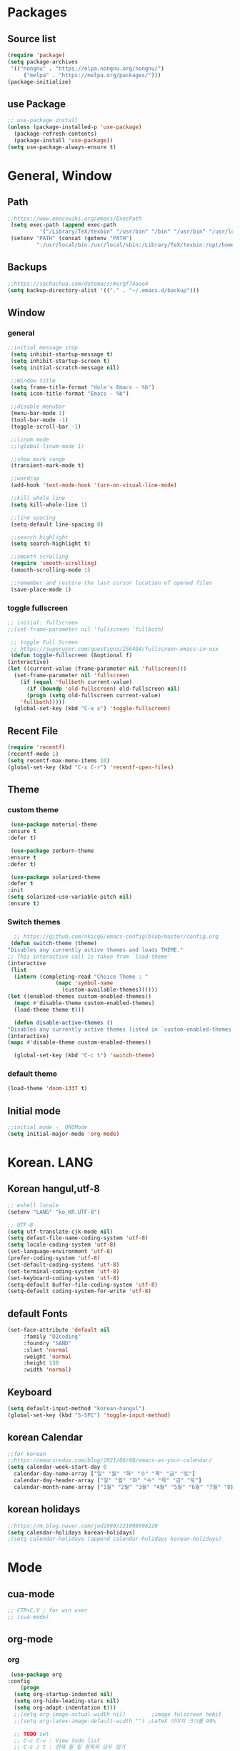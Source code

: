* Packages
** Source list
   #+begin_src emacs-lisp :tangle yes
     (require 'package)
     (setq package-archives
      '(("nongnu" . "https://elpa.nongnu.org/nongnu/")
	      ("melpa" . "https://melpa.org/packages/")))
     (package-initialize)
   #+end_src
** use Package
   #+begin_src emacs-lisp :tangle yes
     ;; use-package install
     (unless (package-installed-p 'use-package)
       (package-refresh-contents)
       (package-install 'use-package))
     (setq use-package-always-ensure t)
   #+end_src
* General, Window
** Path
   #+begin_src emacs-lisp :tangle yes
	  ;;https://www.emacswiki.org/emacs/ExecPath
	   (setq exec-path (append exec-path
			    '("/Library/TeX/texbin" "/usr/bin" "/bin" "/usr/bin" "/usr/local/bin" "/sbin" "/opt/homebrew/bin" "/opt/homebrew/sbin")))
	   (setenv "PATH" (concat (getenv "PATH")
			   ":/usr/local/bin:/usr/local/sbin:/Library/TeX/texbin:/opt/homebrew/bin:/opt/homebrew/sbin:opt/homebrew/lib/pkgconfig"))
   #+end_src
** Backups
   #+begin_src emacs-lisp :tangle yes
     ;;https://sachachua.com/dotemacs/#orgf74aae4
     (setq backup-directory-alist '(("." . "~/.emacs.d/backup")))
   #+end_src
** Window
*** general
    #+begin_src emacs-lisp :tangle yes
     ;;initial message stop
      (setq inhibit-startup-message t)
      (setq inhibit-startup-screen t)
      (setq initial-scratch-message nil)

      ;;Window title 
      (setq frame-title-format "dole's Emacs - %b")
      (setq icon-title-format "Emacs - %b")

      ;;disable menubar
      (menu-bar-mode 1)
      (tool-bar-mode -1)
      (toggle-scroll-bar -1) 

      ;;linum mode
      ;;(global-linum-mode 1)

      ;;show mark range
      (transient-mark-mode t)

      ;;wordrap
      (add-hook 'text-mode-hook 'turn-on-visual-line-mode)

      ;;kill whole line
      (setq kill-whole-line 1)

      ;;line spacing
      (setq-default line-spacing 8)

      ;;search highlight
      (setq search-highlight t)

      ;;smooth scrolling
      (require 'smooth-scrolling)
      (smooth-scrolling-mode 1)

      ;;remember and restore the last cursor location of opened files
      (save-place-mode 1)
    #+end_src
*** toggle fullscreen
    #+begin_src emacs-lisp :tangle yes
    ;; initial: fullscreen
    ;;(set-frame-parameter nil 'fullscreen 'fullboth)
    #+end_src
  
   #+begin_src emacs-lisp :tangle yes
     ;; toggle Full Screen
     ;; https://superuser.com/questions/256404/fullscreen-emacs-in-osx   
     (defun toggle-fullscreen (&optional f)
	(interactive)
	(let ((current-value (frame-parameter nil 'fullscreen)))
	  (set-frame-parameter nil 'fullscreen
	    (if (equal 'fullboth current-value)
	      (if (boundp 'old-fullscreen) old-fullscreen nil)
	      (progn (setq old-fullscreen current-value)
		'fullboth)))))
      (global-set-key (kbd "C-x x") 'toggle-fullscreen)
   #+end_src
** Recent File
    #+begin_src emacs-lisp :tangle yes
     (require 'recentf)
     (recentf-mode 1)
     (setq recentf-max-menu-items 10)
     (global-set-key (kbd "C-x C-r") 'recentf-open-files)
    #+end_src
** Theme
*** custom theme
    #+begin_src emacs-lisp :tangle yes
      (use-package material-theme
	 :ensure t
	 :defer t)

      (use-package zenburn-theme
	 :ensure t
	 :defer t)

      (use-package solarized-theme
	 :defer t
	 :init
	 (setq solarized-use-variable-pitch nil)
	 :ensure t)
   #+end_src
*** Switch themes
   #+begin_src emacs-lisp :tangle yes
      ;; https://github.com/nkicg6/emacs-config/blob/master/config.org
     (defun switch-theme (theme)
	"Disables any currently active themes and loads THEME."
	;; This interactive call is taken from `load-theme'
	(interactive
	 (list
	  (intern (completing-read "Choice Theme : "
				   (mapc 'symbol-name
					 (custom-available-themes))))))
	(let ((enabled-themes custom-enabled-themes))
	  (mapc #'disable-theme custom-enabled-themes)
	  (load-theme theme t)))

      (defun disable-active-themes ()
	"Disables any currently active themes listed in `custom-enabled-themes'."
	(interactive)
	(mapc #'disable-theme custom-enabled-themes))

      (global-set-key (kbd "C-c t") 'switch-theme)
    #+end_src
*** default theme
    #+begin_src emacs-lisp :tangle yes
      (load-theme 'doom-1337 t)
    #+end_src
** Initial mode
   #+begin_src emacs-lisp :tangle yes
     ;;initial mode -  ORGMode
     (setq initial-major-mode 'org-mode)

   #+end_src
* Korean. LANG
** Korean hangul,utf-8
  #+begin_src emacs-lisp :tangle yes
    ;; eshell locale
    (setenv "LANG" "ko_KR.UTF-8")

    ;; UTF-8
    (setq utf-translate-cjk-mode nil)
    (setq defaut-file-name-coding-system 'utf-8)
    (setq locale-coding-system 'utf-8)
    (set-language-environment 'utf-8)
    (prefer-coding-system 'utf-8)
    (set-default-coding-systems 'utf-8)
    (set-terminal-coding-system 'utf-8)
    (set-keyboard-coding-system 'utf-8)
    (setq-default buffer-file-coding-system 'utf-8)
    (setq-default coding-system-for-write 'utf-8) 
  #+end_src
** default Fonts
   #+begin_src emacs-lisp :tangle yes
    (set-face-attribute 'default nil
		 :family "D2coding"
		 :foundry "SAND"
		 :slant 'normal
		 :weight 'normal
		 :height 130
		 :width 'normal)
  #+end_src
** Keyboard
   #+begin_src emacs-lisp :tangle yes
    (setq default-input-method "korean-hangul")
    (global-set-key (kbd "S-SPC") 'toggle-input-method)
   #+end_src
** korean Calendar
   #+begin_src emacs-lisp :tangle yes
     ;;for korean
     ;;https://emacsredux.com/blog/2021/06/08/emacs-as-your-calendar/
     (setq calendar-week-start-day 0 
	   calendar-day-name-array ["일" "월" "화" "수" "목" "금" "토"]
	   calendar-day-header-array ["일" "월" "화" "수" "목" "금" "토"]
	   calendar-month-name-array ["1월" "2월" "3월" "4월" "5월" "6월" "7월" "8월" "9월" "10월" "11월" "12월"])
   #+end_src
** korean holidays
   #+begin_src emacs-lisp :tangle yes
     ;;https://m.blog.naver.com/jodi999/221008996220
     (setq calendar-holidays korean-holidays)
     ;(setq calendar-holidays (append calendar-holidays korean-holidays)
   #+end_src 
* Mode
** cua-mode
   #+begin_src emacs-lisp :tangle yes
     ;; CTR+C,V ; for win user
     ;; (cua-mode)
   #+end_src
** org-mode
*** org
    #+begin_src emacs-lisp :tangle yes
     (use-package org
	:config
        (progn
	  (setq org-startup-indented nil)
	  (setq org-hide-leading-stars nil)
	  (setq org-adapt-indentation t)))
	  ;;(setq org-image-actual-width nil)        ;image fulscreen hebit
	  ;;(setq org-latex-image-default-width "") ;LaTeX 이미지 크기를 90%

	  ;; TODO set
	  ;; C-c C-v : View todo list
	  ;; C-c / t : 현재 할 일 항목외 모두 접기
     (setq org-todo-keywords
		 '((sequence "TODO" "ING" "WAIT" "DONE")))
     (setq org-tag-alist '(("letsGo" . ?l) ("golf" . ?g) ("Buddhism" . ?b) ("Reading" . ?r) ("Agriculture" . ?a)
			   ("emacs" . ?e)))
    #+end_src    
*** Agenda
    #+begin_src emacs-lisp :tangle yes
    ;; for agenda
    ;; C-c [ - 아젠다 파일 목록에 문서 추가
    ;; C-c ] - 아젠다 파일 목록에서 문서를 제거
    ;; C-c . - 일자 추가
    ;; C-u C-c - 일자와 시간 추가
    ;; C-g - 하던 일 멈추고 벗어남. 명령 취소;

    (setq org-agenda-files '("~/Dropbox/Doc/Life/org/cNotes.org"
			     "~/Dropbox/Doc/Life/org/Agenda.org"))
      
    (add-hook 'org-mode-hook 
	      (lambda ()
	      (local-set-key (kbd "C-c a") 'org-agenda)))
    #+end_src    
*** Capture
    #+begin_src emacs-lisp :tangle yes
      ;; global key: C-c c
      ;; %^t : call Calendar
      ;; %^ : prompt
      ;;(add-to-list 'load-path "~/Dropbox/Doc/Life/org") 
      (setq org-capture-templates
	  '(
	      ("n" "Notes")
	       ("nT" "tmpNote" entry (file+datetree "~/Dropbox/Doc/Life/org/tmpNotes.org")
				 "* %?\n insert on: %U %i") 
	       ("nM" "myLife" entry (file+headline "~/Dropbox/Doc/Life/org/cNotes.org" "myLife")
				   "** %? ")
	       ("nW" "Works" entry (file+datetree "~/Dropbox/Doc/Life/org/cNotes.org" "Works")
				   "* %t %?")
	       ("nF" "DongFarmNote" entry (file+datetree "~/Dropbox/Doc/Life/org/dFarmNote.org")
				   "* %^t %?\n - ")
	       ("ne" "emacs" entry (file+headline "~/Dropbox/Doc/Life/org/cNotes.org" "Emacs")
				   "** %? ")
	       ("no" "orgMode" entry (file+headline "~/Dropbox/Doc/Life/org/cNotes.org" "orgMode")
				   "** %? ")
	       ("ni" "iT" entry (file+headline "~/Dropbox/Doc/Life/org/cNotes.org" "iT")
				   "** %? ")
	       ("c" "Contacts" entry (file+headline "~/Dropbox/Doc/Life/org/contacts.org" "Biz")
				   "** Name: %?\n - Office: \n - Number: \n - Memo: ")))
	(global-set-key (kbd "C-c c") 'org-capture)
    #+end_src
*** for bullet
    #+begin_src emacs-lisp :tangle yes
    ;; org-superstar  ;; improved version of org-bullets
    (use-package org-superstar
	:ensure t
	:config
         (add-hook 'org-mode-hook (lambda () (org-superstar-mode 1))))
    #+end_src
*** export PDF,markdown
   #+begin_src emacs-lisp :tangle yes
     ;;for export PDF
     ;;https://emacs.stackexchange.com/questions/42558/org-mode-export-force-page-break-after-toc/42579
     (setq org-latex-title-command "\\maketitle \\newpage")
     (setq org-latex-toc-command "\\tableofcontents \\newpage")
     ;;(setq org-latex-toc-command "\\newpage \\tableofcontents \\newpage") ;Title→TOC→BlankPage→Contents

     (setq org-latex-to-pdf-process
	     '("pdflatex -interaction nonstopmode -output-directory %o %f"
	       "pdflatex -interaction nonstopmode -output-directory %o %f"
	       "pdflatex -interaction nonstopmode -output-directory %o %f"))

     ;;for export markdown
      (eval-after-load "org"
	'(require 'ox-md nil t))
   #+end_src   
*** for Slide
   #+begin_src emacs-lisp :tangle yes
    (use-package org-tree-slide
	:custom
         (org-image-actual-width nil))
    #+end_src
** Yasnippet
   #+begin_src emacs-lisp :tangle yes
    (use-package yasnippet
        :ensure t
        :init
         (progn
	      (yas-global-mode 1)))
   #+end_src
** Company
   #+begin_src emacs-lisp :tangle yes
    (use-package company
	:ensure t
	:init
	 (add-hook 'after-init-hook 'global-company-mode)
	:config
         (setq company-idle-delay 0
	      company-minimum-prefix-length 3
	      company-selection-wrap-around t))
   #+end_src
   
   #+begin_src emacs-lisp :tangle yes
    (use-package company-quickhelp          ; Documentation popups for Company
        :ensure t
        :defer t
        :init
         (add-hook 'global-company-mode-hook #'company-quickhelp-mode))
   #+end_src
** Which-key
   #+begin_src emacs-lisp :tangle yes
     (use-package which-key
	  :ensure t
	  :config
	   (which-key-mode)
	   (setq which-key-idie-delay 0.3))
   #+end_src
** Ace-window
   #+begin_src emacs-lisp :tangle yes
     (global-set-key (kbd "M-o") 'ace-window)
     (global-set-key [M-s-left] 'windmove-left)          ; move to left window
     (global-set-key [M-s-right] 'windmove-right)        ; move to right window
     (global-set-key [M-s-up] 'windmove-up)              ; move to upper window
     (global-set-key [M-s-down] 'windmove-down)          ; move to lower window
   #+end_src
** ido-mode
   #+begin_src emacs-lisp :tangle yes
    (require 'ido)
    (ido-mode t)
    (ido-everywhere t)
   #+end_src
   
  #+begin_src emacs-lisp :tangle yes
    ;; ido-vertical
    (use-package ido-vertical-mode
	  :ensure t
	  :init
	  (ido-vertical-mode 1))
          (setq ido-vertical-define-keys 'C-n-and-C-p-only);default C-s,C-r
#+end_src
** Swiper,ivy,counsel
   #+begin_src emacs-lisp :tangle yes
    (ivy-mode)
      (setq ivy-use-virtual-buffers t)
      (setq enable-recursive-minibuffers t)
      ;; enable this if you want `swiper' to use it
      ;; (setq search-default-mode #'char-fold-to-regexp)
      (global-set-key "\C-s" 'swiper)
      (global-set-key (kbd "C-c C-r") 'ivy-resume)
      (global-set-key (kbd "M-x") 'counsel-M-x)
      (define-key minibuffer-local-map (kbd "C-r") 'counsel-minibuffer-history)
   #+end_src
** expand-region
   #+begin_src emacs-lisp :tangle yes
     ;;https://m.blog.naver.com/PostView.naver?isHttpsRedirect=true&blogId=jodi999&logNo=221063371134
     ;; (require 'expand-region)
     ;; (global-set-key (kbd "C-&") 'er/expand-region)
     ;; (global-set-key (kbd "C-M-&") 'er/contract-region)
   #+end_src
** Flycheck
   #+begin_src emacs-lisp :tangle yes
     ;; (use-package flycheck
     ;;       :ensure t
     ;;       :init (global-flycheck-mode))
   #+end_src

